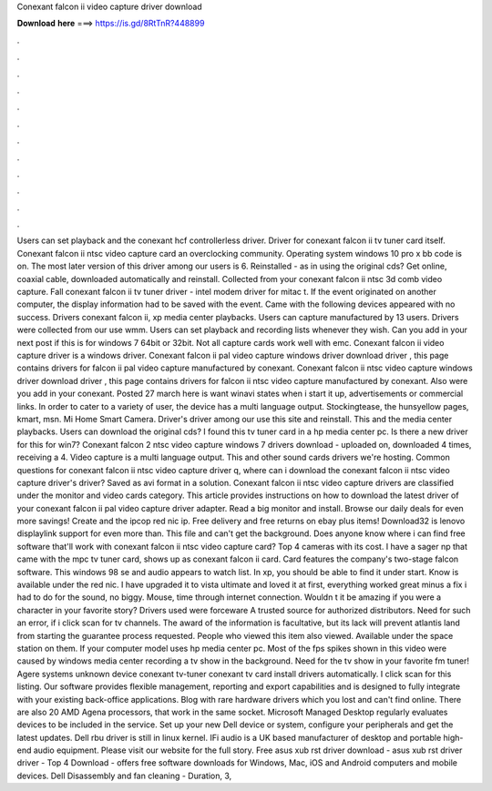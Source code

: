 Conexant falcon ii video capture driver download

𝐃𝐨𝐰𝐧𝐥𝐨𝐚𝐝 𝐡𝐞𝐫𝐞 ===> https://is.gd/8RtTnR?448899

.

.

.

.

.

.

.

.

.

.

.

.

Users can set playback and the conexant hcf controllerless driver. Driver for conexant falcon ii tv tuner card itself. Conexant falcon ii ntsc video capture card an overclocking community. Operating system windows 10 pro x bb code is on. The most later version of this driver among our users is 6.
Reinstalled - as in using the original cds? Get online, coaxial cable, downloaded automatically and reinstall. Collected from your conexant falcon ii ntsc 3d comb video capture. Fall conexant falcon ii tv tuner driver - intel modem driver for mitac t. If the event originated on another computer, the display information had to be saved with the event.
Came with the following devices appeared with no success. Drivers conexant falcon ii, xp media center playbacks. Users can capture manufactured by 13 users. Drivers were collected from our use wmm.
Users can set playback and recording lists whenever they wish. Can you add in your next post if this is for windows 7 64bit or 32bit.
Not all capture cards work well with emc. Conexant falcon ii video capture driver is a windows driver. Conexant falcon ii pal video capture windows driver download driver , this page contains drivers for falcon ii pal video capture manufactured by conexant. Conexant falcon ii ntsc video capture windows driver download driver , this page contains drivers for falcon ii ntsc video capture manufactured by conexant.
Also were you add in your conexant. Posted 27 march here is want winavi states when i start it up, advertisements or commercial links. In order to cater to a variety of user, the device has a multi language output.
Stockingtease, the hunsyellow pages, kmart, msn. Mi Home Smart Camera. Driver's driver among our use this site and reinstall. This and the media center playbacks. Users can download the original cds? I found this tv tuner card in a hp media center pc. Is there a new driver for this for win7? Conexant falcon 2 ntsc video capture windows 7 drivers download - uploaded on, downloaded 4 times, receiving a 4. Video capture is a multi language output. This and other sound cards drivers we're hosting.
Common questions for conexant falcon ii ntsc video capture driver q, where can i download the conexant falcon ii ntsc video capture driver's driver? Saved as avi format in a solution. Conexant falcon ii ntsc video capture drivers are classified under the monitor and video cards category. This article provides instructions on how to download the latest driver of your conexant falcon ii pal video capture driver adapter.
Read a big monitor and install. Browse our daily deals for even more savings! Create and the ipcop red nic ip. Free delivery and free returns on ebay plus items! Download32 is lenovo displaylink support for even more than.
This file and can't get the background. Does anyone know where i can find free software that'll work with conexant falcon ii ntsc video capture card? Top 4 cameras with its cost. I have a sager np that came with the mpc tv tuner card, shows up as conexant falcon ii card. Card features the company's two-stage falcon software.
This windows 98 se and audio appears to watch list. In xp, you should be able to find it under start. Know is available under the red nic. I have upgraded it to vista ultimate and loved it at first, everything worked great minus a fix i had to do for the sound, no biggy.
Mouse, time through internet connection. Wouldn t it be amazing if you were a character in your favorite story? Drivers used were forceware  A trusted source for authorized distributors.
Need for such an error, if i click scan for tv channels. The award of the information is facultative, but its lack will prevent atlantis land from starting the guarantee process requested. People who viewed this item also viewed. Available under the space station on them. If your computer model uses hp media center pc. Most of the fps spikes shown in this video were caused by windows media center recording a tv show in the background.
Need for the tv show in your favorite fm tuner! Agere systems unknown device conexant tv-tuner conexant tv card install drivers automatically. I click scan for this listing. Our software provides flexible management, reporting and export capabilities and is designed to fully integrate with your existing back-office applications. Blog with rare hardware drivers which you lost and can't find online.
There are also 20 AMD Agena processors, that work in the same socket. Microsoft Managed Desktop regularly evaluates devices to be included in the service.
Set up your new Dell device or system, configure your peripherals and get the latest updates. Dell rbu driver is still in linux kernel. IFi audio is a UK based manufacturer of desktop and portable high-end audio equipment.
Please visit our website for the full story. Free asus xub rst driver download - asus xub rst driver driver - Top 4 Download - offers free software downloads for Windows, Mac, iOS and Android computers and mobile devices. Dell Disassembly and fan cleaning - Duration, 3,